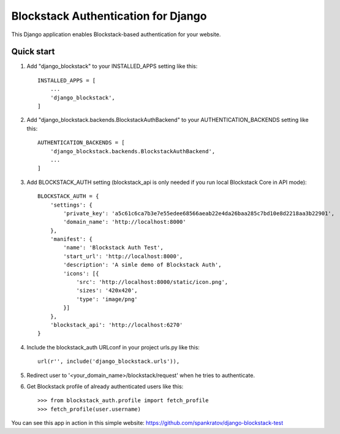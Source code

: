 =====
Blockstack Authentication for Django
=====

This Django application enables Blockstack-based authentication for your website.

Quick start
-----------

1. Add "django_blockstack" to your INSTALLED_APPS setting like this::

    INSTALLED_APPS = [
        ...
        'django_blockstack',
    ]

2. Add "django_blockstack.backends.BlockstackAuthBackend" to your AUTHENTICATION_BACKENDS setting like this::

    AUTHENTICATION_BACKENDS = [
        'django_blockstack.backends.BlockstackAuthBackend',
        ...
    ]

3. Add BLOCKSTACK_AUTH setting (blockstack_api is only needed if you run local Blockstack Core in API mode)::

    BLOCKSTACK_AUTH = {
        'settings': {
            'private_key': 'a5c61c6ca7b3e7e55edee68566aeab22e4da26baa285c7bd10e8d2218aa3b22901',
            'domain_name': 'http://localhost:8000'
        },
        'manifest': {
            'name': 'Blockstack Auth Test',
            'start_url': 'http://localhost:8000',
            'description': 'A simle demo of Blockstack Auth',
            'icons': [{
                'src': 'http://localhost:8000/static/icon.png',
                'sizes': '420x420',
                'type': 'image/png'
            }]
        },
        'blockstack_api': 'http://localhost:6270'
    }

4. Include the blockstack_auth URLconf in your project urls.py like this::

    url(r'', include('django_blockstack.urls')),

5. Redirect user to '<your_domain_name>/blockstack/request' when he tries to authenticate.

6. Get Blockstack profile of already authenticated users like this::

    >>> from blockstack_auth.profile import fetch_profile
    >>> fetch_profile(user.username)

You can see this app in action in this simple website: https://github.com/spankratov/django-blockstack-test
